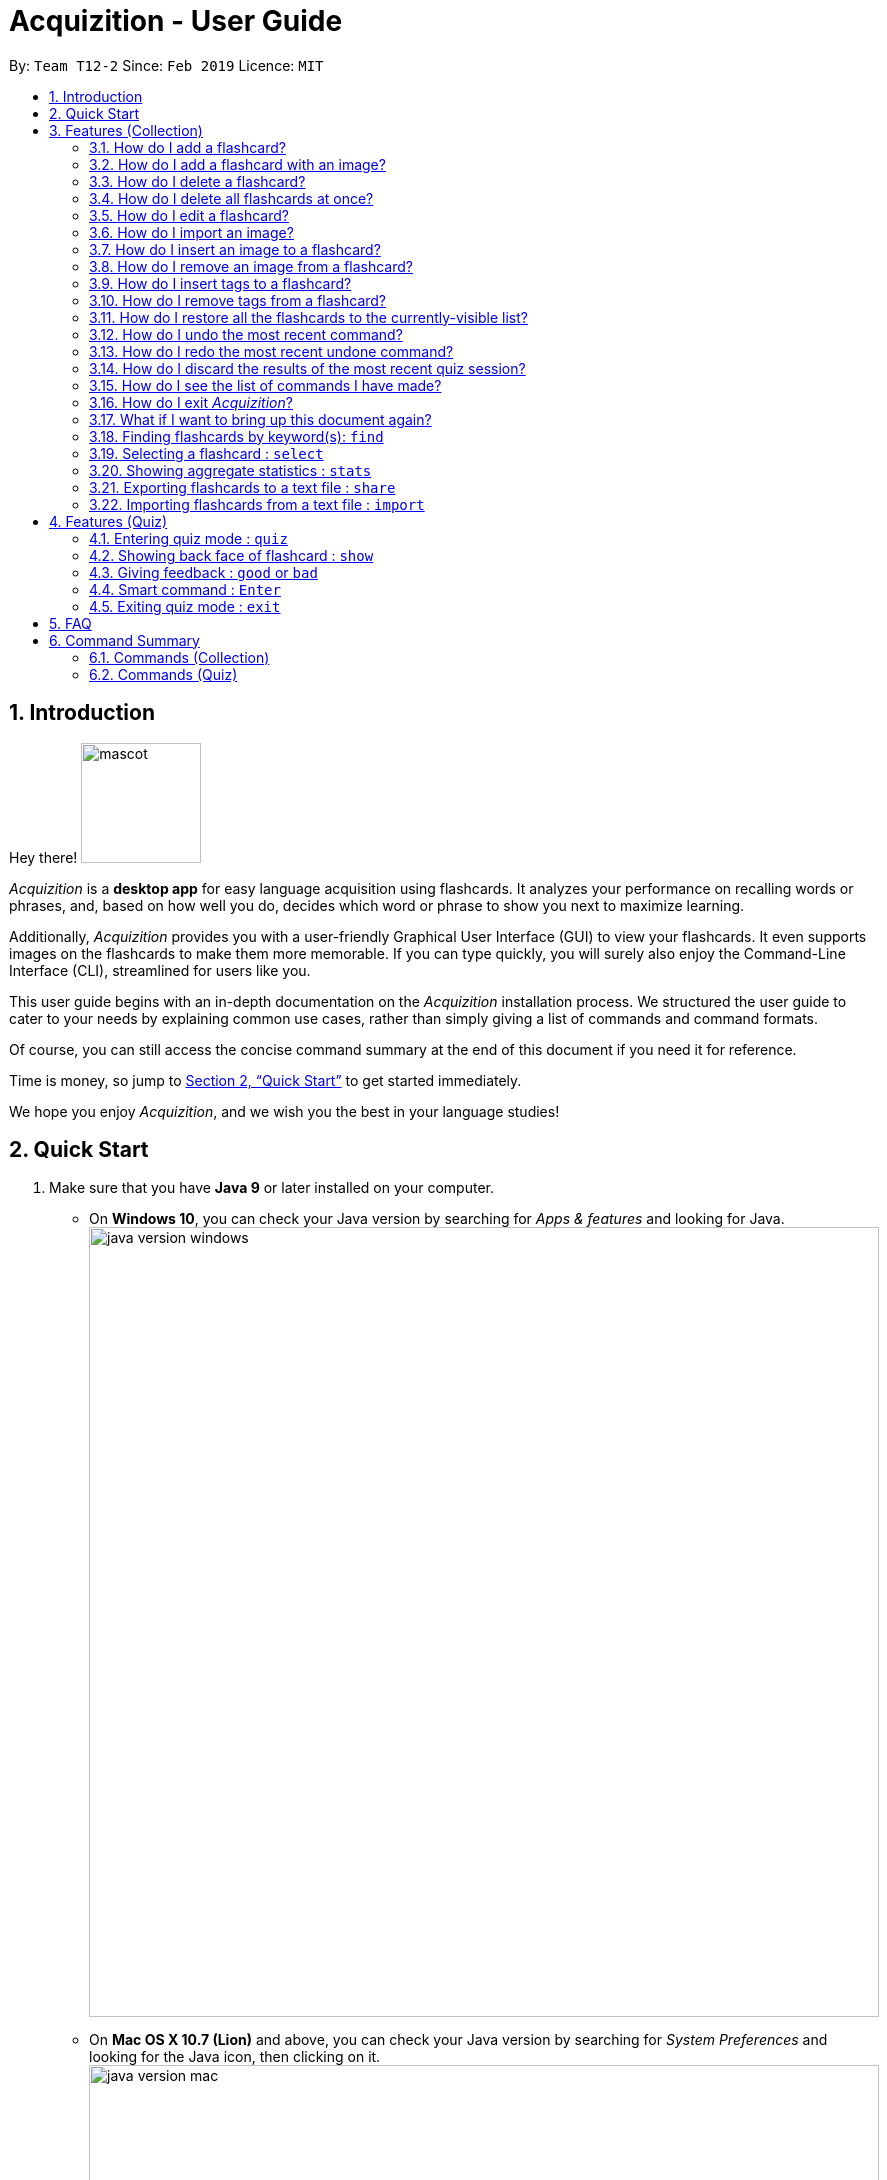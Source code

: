 = Acquizition - User Guide
:site-section: UserGuide
:toc:
:toc-title:
:toc-placement: preamble
:sectnums:
:imagesDir: images
:stylesDir: stylesheets
:xrefstyle: full
:experimental:
ifdef::env-github[]
:tip-caption: :bulb:
:note-caption: :information_source:
endif::[]
:repoURL: https://github.com/cs2103-ay1819s2-t12-2/main

By: `Team T12-2`      Since: `Feb 2019`      Licence: `MIT`

== Introduction

Hey there! image:mascot.png[width="120"]

_Acquizition_ is a *desktop app* for easy language acquisition
using flashcards. It analyzes your performance on recalling words
or phrases, and, based on how well you do, decides which word or
phrase to show you next to maximize learning.

Additionally, _Acquizition_ provides you with a user-friendly
Graphical User Interface (GUI) to view your flashcards. It even
supports images on the flashcards to make them more memorable. If
you can type quickly, you will surely also enjoy the Command-Line
Interface (CLI), streamlined for users like you.

This user guide begins with an in-depth documentation on the
_Acquizition_ installation process. We structured the user guide
to cater to your needs by explaining common use cases, rather than
simply giving a list of commands and command formats.

Of course, you can still access the concise command summary at the
end of this document if you need it for reference.

Time is money, so jump to <<Quick Start>> to get started immediately.

We hope you enjoy _Acquizition_, and we wish you the best in your
language studies!

== Quick Start

.  Make sure that you have **Java 9** or later installed on your computer.
    * On **Windows 10**, you can check your Java version by searching for _Apps & features_
    and looking for Java. +
    image:java_version_windows.png[width="790"]
    * On **Mac OS X 10.7 (Lion)** and above, you can check your Java version by searching
    for _System Preferences_ and looking for the Java icon, then clicking on it. +
    image:java_version_mac.png[width="790"]
    * This process may be different on other operating systems. Please search online for the relevant process.
[NOTE]
**Note:** If you do not have Java installed, or your version is outdated, you can
download the latest version by following the instructions https://www.java.com/en/download/[here].
.  Download the latest `acquizition.zip` file link:{repoURL}/releases[here].
.  Copy the downloaded `acquizition.zip` file to the directory of your choice, and extract the `acquizition.zip` file there.
[TIP]
**Tip:** Most operating systems should have built-in support for extracting `.zip` files. The process may differ between
operating systems. Please search online for the relevant process.
.  Locate the `acquizition.jar` file and double-click it to start _Acquizition_. The app should appear on your
screen in a few seconds.
[TIP]
**Tip:** If you do not see anything after a few seconds, you may need to open _Acquizition_ through
the command line. To do this, open the Command Prompt, Terminal or Linux Shell. Then, type `cd`,
followed by a space, followed by the directory of the folder containing `acquizition.jar`, and press kbd:[Enter].
Then, type `java -jar acquizition.jar`, and press kbd:[Enter]. The app should appear on your screen in a few seconds.
+
image::Ui.png[width="790"]
+
.  Try typing the following commands. Press kbd:[Enter] after typing a command to tell _Acquizition_
to execute it.
[NOTE]
**Note:** Commands are _case-sensitive_: please type the commands _exactly_ as shown!

* `add f/Kamusta b/Hello t/Tagalog` : Creates a flashcard with _Kamusta_ on the
front and _Hello_ on the back, with the tag _Tagalog_.
* `add f/Terima kasih b/Thank you t/BahasaIndonesia` : Creates a flashcard with
_Terima kasih_ on the front and _Thank you_ on the back, with the tag _Bahasa
Indonesia_.
* `find b/Thank you` : lists all flashcards whose back face shows _Thank you_.
* `delete 2` : deletes the second flashcard in the collection.
* `exit` : exits the app.

.  Refer to <<Features>> and <<FeaturesQuiz>> for the detailed descriptions of
each command.

[[Features]]
== Features (Collection)

====
*Command Format*

* Words in `UPPER_CASE` should be substituted by you!
    ** Example: In `add f/FRONT_TEXT b/BACK TEXT`, `FRONT_TEXT` and `BACK_TEXT`
    should be replaced to, say, `Kamusta` and `Hello`. So, you could write
    `add f/Kamusta b/Hello`.
* Words in `[square brackets]` are optional.
    ** Example: In `add f/FRONT_TEXT b/BACK_TEXT [i/IMAGE_PATH]`, `IMAGE_PATH`
    is optional. You can replace it with, say, `add f/Babae b/Woman i/images/woman.png`.
* Words with `...` after them can be specified multiple times.
    ** Example: In `add f/FRONT_TEXT b/BACK_TEXT [t/TAG]...`, `TAG` is optional
    and you can specify multiple tags. You can replace it with, say, `add f/Lalaki b/Man
    t/Tagalog t/Noun`.
* You can specify the parameters in any order; if the command specifies `f/FRONT_TEXT
b/BACK_TEXT`, you can also type them in the order `b/BACK_TEXT f/FRONT_TEXT`.
====

=== How do I add a flashcard?

You can add a flashcard by using the `add` command.

Type `​add f/FRONT_TEXT b/BACK_TEXT [i/IMAGE_NAME] [t/TAG]​...​` into the command box and
press kbd:[Enter].

The `FRONT_TEXT` is the prompt you see, and the `BACK_TEXT` is what you need to recall.

[TIP]
**Tip:** A flashcard can optionally have a single image on its front face. You should specify this
image through the use of the `IMAGE_NAME`, which is the name of your image (with the extension)
after importing it through the `image` command. +
See <<AddCardImage>> for more details.

[TIP]
**Tip:** Although tags are not strictly required, we highly recommend using them, especially if you intend
to study multiple languages. Most of the other features in _Acquizition_ are compatible with
working with specific tags. For example, if you are learning both Chinese and Japanese and want to
study only the Chinese flashcards, you can do that if you have tagged all the Chinese flashcards with, for
example, `t/Chinese`.

[NOTE]
**Note:** Tags must be alphanumeric; in particular, they cannot contain spaces. For example,
`t/Bahasa Indonesia` is forbidden; use `t/BahasaIndonesia` instead.

**Examples:**

* `add f/Kamusta b/Hello t/Tagalog` +
This adds a flashcard whose front face is _Kamusta_, whose back face is _Hello_, and has the
tag _Tagalog_.
* `add f/さようなら b/Goodbye i/goodbye.jpg t/Japanese t/Greetings` +
This adds a flashcard whose front face is _さようなら_, whose back face is _Goodbye_, has the image
`goodbye.jpg` on its front face, and has the tags _Japanese_ and _Greetings_.

[[AddCardImage]]
=== How do I add a flashcard with an image?

_Acquizition_ uses a local storage system to store your images. This means that to add an
image, you first need to _import_ it into _Acquizition_. This benefits you, because that means
once you add an image to _Acquizition_, you can move or even delete the original image and
Acquizition will still have a copy of your image!

To import an image, you can use the `image` command.

Type `image IMAGE_PATH​` into the command box and press kbd:[Enter].

[TIP]
**Tip:** What is an `IMAGE_PATH`? It is the _absolute path_ to your image. For example, if you
have an image called `everest.jpg` on your Desktop, the `IMAGE_PATH` might be `C:\Users\Robin\Desktop\everest.jpg`. +
On Windows, you can get the absolute path by right-clicking on the image, selecting _Properties_, and copying the
path under _Location:_. Then, append a backslash and the image filename (with the extension) to the end. +
image:image_filepath.png[width="790"] +
In the image above, we see that the path under _Location:_ is `C:\Users\Robin\Desktop`. We append a backslash `\`
and the image filename `everest` with the extension `.jpg` to get the `IMAGE_PATH` which is
`C:\Users\Robin\Desktop\everest.jpg`. +
This process may be different on other operating systems. Please search online for the relevant process.

After importing an image into _Acquizition_, you can now directly refer to the imported image by the filename
(with the extension).

Type `​add f/FRONT_TEXT b/BACK_TEXT i/IMAGE_NAME [t/TAG]​...​` into the command box and
press kbd:[Enter]. `IMAGE_NAME` is the filename of the image you just imported.

**Example:**

* {blank}
. `image C:\Users\Robin\Desktop\everest.jpg` +
This imports the image located at `C:\Users\Robin\Desktop` into _Acquizition_,
as previously described.
. `add f/珠峰 b/Mount Everest i/everest.jpg t/Chinese` +
This adds a flashcard whose front face is _珠峰_, whose back face is _Mount Everest_, has the
image `everest.jpg` (which we just imported) on its front face, and has the tag _Chinese_.

[[DeleteCard]]
=== How do I delete a flashcard?

You can delete a flashcard by using the `delete` command.

Type `delete INDEX` and press kbd:[Enter].

Note that `INDEX` refers to the number of the card on the _currently-visible_ list. This is the list
you see on the left-side panel.

**Example:**

* `delete 3` +
This deletes the third flashcard.

=== How do I delete all flashcards at once?

If, for whatever reason, you want to delete all the flashcards at once, you can do so using the `clear` command.

Type `clear` and press kbd:[Enter].

[[EditCard]]
=== How do I edit a flashcard?

You can edit a flashcard by using the `edit` command.

Type `edit INDEX [f/FRONT_TEXT] [b/BACK_TEXT] [i/IMAGE_NAME] [t/TAG]​...​` into the command box and
press kbd:[Enter].

Note that `INDEX` refers to the number of the card on the _currently-visible_ list. This is the list
you see on the left-side panel.

You must specify at least one of `[f/FRONT_TEXT]`, `[b/BACK_TEXT]`, `[i/IMAGE_NAME]`, and `[t/TAG]​`,
and you can specify more than one. The edit command will change _only_ the specified items, and leave
all the others unchanged.

[NOTE]
**Note:** When specifying one or more `TAG`(s), _all existing tags_ will be removed. If you want to add a new tag,
you must restate all the previous tags and add the new one.

[NOTE]
**Note:** For more information about the `IMAGE_NAME`, see <<AddCardImage>>.

**Examples:**

* `edit 3 b/Hello` +
This changes the third card to have a back face _Hello_.
* `edit 2 t/Navajo` +
This removes all the tags from the second card and adds the tag _Navajo_.
* `edit 1 f/麒麟 b/きりん i/kirin.png t/Japanese t/Kanji` +
This changes the first card to have a front face _麒麟_, a back face _きりん_, the image `kirin.png`
on its front face (we assume this has been previously imported), and the tags _Japanese_ and _Kanji_. +
Effectively, this changes the first card into a completely different card. +
Note that the back face need not be English.

=== How do I import an image?

See <<AddCardImage>>.

=== How do I insert an image to a flashcard?

To insert an image to an existing flashcard, use the `edit` command
and specify the `IMAGE_NAME`.

[NOTE]
**Note:** You will need to _import_ the image into _Acquizition_ first. See <<AddCardImage>>
for an explanation of how this can be done.

=== How do I remove an image from a flashcard?

To remove an image from a flashcard, use the `edit` command and specify an empty `IMAGE_NAME`.

Specifically, type `edit INDEX b/` into the command box and press kbd:[Enter].

=== How do I insert tags to a flashcard?

To insert tags into a flashcard, use the `edit` command and specify _all_ the
existing tags, followed by the tags you want to insert.

[NOTE]
**Note:** For more information about the `edit` command, see <<EditCard>>.

=== How do I remove tags from a flashcard?

To remove _all_ the tags from a flashcard, use the `edit` command and
specify an empty `TAG`.

Specifically, type `edit INDEX t/` into the command box and press kbd:[Enter].

To remove _only some_ of the tags from a flashcard, use the `edit` command and
specify the tags you want _to remain_.

[NOTE]
**Note:** For more information about the `edit` command, see <<EditCard>>.

=== How do I restore all the flashcards to the currently-visible list?

When using the `find` command, the currently-visible list of flashcards will
change to show you the results. This will also affect the indices you should use
when referring to the flashcards using the `edit` and `delete` commands.

To restore the list of all flashcards, simply use the `list` command.

Type `list` and press kbd:[Enter].

[[UndoCommand]]
=== How do I undo the most recent command?

You can undo a command by using the `undo` command.

Type `undo` and press kbd:[Enter].

[NOTE]
**Note:** Not all commands can be undone. Only the following commands can be
undone: `add`, `clear`, `delete`, `edit`, `import`, `quiz`. +
Undo will cause the most recent _undoable_ command to be undone.

Examples:

* {blank}
. `delete 1` +
This deletes the first flashcard.
. `list` +
This lists all the flashcards.
. `undo` +
This will undo the most recent undoable command, which is `delete 1`. So, this will
restore the deleted flashcard back as the first flashcard.
* {blank}
. `delete 2` +
This deletes the second flashcard.
. `delete 1` +
This deletes the first flashcard.
. `undo` +
This will undo the most recent undoable command, which is `delete 1`. So, this will
restore the deleted flashcard back as the first flashcard.
. `undo` +
This will undo the most recent undoable command, which is `delete 2`. So, this will
restore the deleted flashcard back as the second flashcard.

=== How do I redo the most recent undone command?

You can redo an undone command by using the `redo` command. +

Type `redo` and press kbd:[Enter].

[NOTE]
**Note:** The `redo` command only works if no new undoable command was made in between
the time the the last `undo` command was made and the `redo` command is called.

Examples:

* {blank}
. `delete 1` +
This deletes the first flashcard.
. `undo` +
This will undo the most recent undoable command, which is `delete 1`. So, this will
restore the deleted flashcard back as the first flashcard.
. `redo` +
This will redo the command the undo undid, which is `delete 1`. So, this will
delete the first flashcard again.
* {blank}
. `delete 2` +
This deletes the second flashcard.
. `delete 1` +
This deletes the first flashcard.
. `undo` +
This will undo the most recent undoable command, which is `delete 1`. So, this will
restore the deleted flashcard back as the first flashcard.
. `undo` +
This will undo the most recent undoable command, which is `delete 2`. So, this will
restore the deleted flashcard back as the second flashcard.
. `redo` +
This will redo the command the undo undid, which is `delete 2`. So, this will
delete the second flashcard again.
. `redo` +
This will redo the command the undo undid, which is `delete 1`. So, this will
delete the first flashcard again.

=== How do I discard the results of the most recent quiz session?

The quiz command updates the statistics of the flashcards, and you may want to
void the results of the most recent quiz session and undo the updates to the cards'
statistics.

You can discard the results of the most recent quiz session by using the `undo`
command right after a quiz session.

[NOTE]
**Note:** For more information about the `undo` command, see <<UndoCommand>>.

=== How do I see the list of commands I have made?

You can see the list of previous commands by using the `history` command. +

Type `history` and press kbd:[Enter].

[TIP]
====
**Tip:** Pressing the kbd:[&uarr;] and kbd:[&darr;] arrows will display the previous and next input respectively in the command box.
====

=== How do I exit _Acquizition_?

All good things must come to an end!

To exit _Acquizition_, use the `exit` command.

Type `exit` and press kbd:[Enter].

[NOTE]
**Note:** If you are in quiz mode, `exit` will exit quiz mode instead. +
To exit _Acquizition_, use the `exit` command twice: once to exit quiz mode,
then once to exit _Acquizition_.

=== What if I want to bring up this document again?

You can bring up this document again using the `help` command.

Type `help` and press kbd:[Enter].

// tag::find[]
=== Finding flashcards by keyword(s): `find`

Finds and lists all the flashcards whose front text, back text or collection tags
contain _any_ of the given keywords. +

Format: ​`find [f/FRONT_FACE]... [b/BACK_FACE]... [t/TAG]...`

****
* You must specify at least _one_ keyword.
* Multiple keywords can be specified for the front text, back text and tags by
specifying multiple prefixes. For example, `find f/Kamusta f/Terima kasih` finds
and lists _all_ the flashcards whose front face contains the word _Kamusta_ or _Terima_ or _kasih_. +
Keywords are not case sensitive: `f/Kamusta` will match `kamusta`, `kAmUsTa` or `KAMUSTA`.
** Multiple tags must specifically be specified with multiple prefixes. `t/Tagalog Japanese` is forbidden;
use `t/Tagalog t/Japanese` instead.
****

Examples:

* `find t/Chinese t/Japanese` +
This will find and list all the flashcards that have the _Chinese_ or _Japanese_ tag.
* `find f/Hello b/Hello` +
This will find and list all the flashcards whose front or back text contains the word _Hello_.
// end::find[]

=== Selecting a flashcard : `select`

Selects the flashcard identified by the index number used in the displayed flashcard list.

Format: `select INDEX`

****
* Selects a flashcard and displays it on the flashcard view on the right pane.
* The success rate of the selected flashcard will be shown on the command result box.
* The index refers to the index number shown in the displayed person list.
* The index must be a positive integer `1, 2, 3, …`
* Alternatively, you can select a flashcard by clicking it on the flashcard list panel.
****

Examples:

* `list` +
`select 2` +
Selects the second flashcard in the list.
* `find t/chinese` +
`select 1` +
Selects the first flashcard in the filtered list with chinese tag.

=== Showing aggregate statistics : `stats`

Shows aggregate statistics for all the flashcards with any of the given tags. +
If no tag is specified, it shows aggregate statistics for all flashcards currently in the list.

Format: `stats [t/TAG]...`

****
* You can use `find` followed by `stats` to show aggregate statistics for all the flashcards found
and listed by the find command.
****

Examples:

* `stats t/Chinese t/Japanese` +
This will show aggregate statistics for all flashcards that have the _Chinese_ or _Japanese_ tag.
* `find f/Kamusta` +
`stats` +
This will find and list all flashcards with _Kamusta_ in their front face then show aggregate
statistics for all those flashcards.

// tag::share[]
=== Exporting flashcards to a text file : `share`
Creates a text file containing a collection of flashcards to be shared.

Format: `share DIRECTORY_PATH`

****
* This creates a text file called _flashcards.txt_ at the specified location.
* The text file created by the share command will be saved locally in the main application directory; you should share
 this text file with your friends.
* Once your friend has a copy of the text file, he can import the flashcards using the `import` command
* **Images will not be shared.**
****

Examples:

* `find t/Chinese` +
`share C:\Users\Alice\Desktop` +
This will create a text file called _flashcards.txt_ at the specified location containing all the flashcards that
have the _Chinese_ tag.

* In the illustrated example below, one of the cards in the text file already existed locally. So only 6 out of
the 7 flashcards in the file successfully imported.

image::Ui-preImport.png[width="790"]
image::Ui-postImport.png[width="790"]
// end::share[]

// tag::import[]
=== Importing flashcards from a text file : `import`
Adds flashcards to your collection from a text file.

Format: `import FILE_PATH`

****
* This imports all the flashcards from a text file (produced by `share`) to your collection.
** This does not replace your flashcard collection; it simply adds all the flashcards from the text file
one-by-one.
** This command will also report the number of flashcards successfully imported.
****

Examples:

* `import C:\Users\Luca\Desktop\cards.txt` +
This will import the flashcards from `cards.txt` to your collection.
// end::import[]

// tag::quiz[]
[[FeaturesQuiz]]
== Features (Quiz)

=== Entering quiz mode : `quiz`

image::Ui-quiz.png[width="790"]

Enters quiz mode. +
The quiz mode will use the cards from the filtered card collection list +
A flashcard will be shown to you one by one randomly based on accuracy of each flashcard. +
You can then self-verify using `good` and `bad` commands whether you accurately recall the back side of the flashcard.

Format: `quiz`

****
* Enters quiz mode with the flashcards on the filtered flashcard list panel.
* This will start a quiz session. The flashcard list panel on the left will change to a quiz panel.
* The quiz panel contains the number of flashcards remaining on the quiz, as well as the number of good and bad feedback received.
* The flashcard view panel on the right will display the quizzed flashcards one by one, with the back face of the flashcard hidden.
****

Example:

* `find t/chinese` +
`quiz` +
This will start a quiz mode with all flashcards with the chinese tag.

=== Showing back face of flashcard : `show`

Shows the back face of the flashcard being quizzed.

Format: `show`

****
* If the back face of the flashcard is already shown, this command will do nothing.
* Note that you can only use this command inside quiz mode.
****

=== Giving feedback : `good` or `bad`

Gives user feedback on quiz mode.

Format: `good` or `bad`

****
* In order to give feedback of how well you do in the quiz mode, you can type in either `good` or `bad` for each flashcard in the quiz.
* After you type `good` or `bad`, Acquizition will record the feedback on the flashcard shown, as well as incrementing the number of good and bad feedback.
* Acquizition will then proceed to show the next flashcard to be quizzed. If there are no flashcards left, it will exit quiz mode.
* This command is usually, but not necessarily, used after the `show` command. That is, after you look at the back face of the flashcard, you can dictate how well you recall the back face of the flashcard.
* Note that you can only use this command inside quiz mode.
****

Examples:

* `quiz` +
`good` +
This will increment the number of good feedback of the flashcard shown, thus, the success rate of this flashcard will increase. +
Then, the next flashcard in the quiz queue will be shown.
* `quiz` +
`show` +
`bad` +
This will increment the number of bad feedback of the flashcard shown, thus, the success rate of this flashcard will decrease. +
Then, the next flashcard in the quiz queue will be shown.
* `quiz` +
`good` +
`...` +
`good` +
Suppose this is the last flashcard to show inside quiz mode. Acquizition will record the statistics of the quiz mode and exit the quiz mode.

=== Smart command : kbd:[Enter]

It can be troublesome to always have to type `show` and `good`. +
You can use a _smart command_ that cleverly chooses the appropriate command to run.

Format: kbd:[Enter]

****
* To initiate a smart command, you just need to press enter.
* If you are in quiz mode, and the back face of the quizzed flashcard is not yet shown, smart command will execute a `show` command.
* If you are in quiz mode, and the back face of the quizzed flashcard has been shown, smart command will execute a `good` command.
* This dramatically reduces your time to navigate through the quiz!
****

Examples:

* `quiz` +
kbd:[Enter] +
kbd:[Enter] +
This will first show the back face of the flashcard, then will mark the flashcard as good.
* `quiz` +
kbd:[Enter] +
`bad` +
This will show the back face of the flashcard, then will mark the flashcard as bad.
* `quiz` +
kbd:[Enter] +
`...` +
kbd:[Enter] +
This will go through all the flashcards in the quiz mode and mark them all as good.

[[QuizExit]]
=== Exiting quiz mode : `exit`
Exits quiz mode prematurely if you are in quiz mode. +

Format: `exit`
// end::quiz[]

== FAQ

*Q*: How do I save my data? +
*A*: Your data is saved automatically after each command; there is no need to
explicitly save.

*Q*: How do I transfer my data to another computer? +
*A*: Install the app in the other computer and overwrite the empty data file
it creates with the file that contains the data of your previous Acquizition
folder.

// tag::command-summary[]
== Command Summary

=== Commands (Collection)
* *Add* `add f/FRONT_TEXT b/BACK_TEXT [i/IMAGE_NAME] [t/TAG]...` +
* *Clear* : `clear`
* *Delete* : `delete INDEX` +
* *Edit* : `edit INDEX [f/FRONT_TEXT] [b/BACK_TEXT] [i/IMAGE_NAME] [t/TAG]...` +
* *Exit* : `exit`
* *Find* : `find [f/FRONT_FACE]... [b/BACK_FACE]... [t/TAG]...` +
* *Help* : `help`
* *History* : `history`
* *Image* : `image FILE_PATH`
* *Import* : `import [FILE_PATH]`
* *List* : `list`
* *Redo* : `redo`
* *Select* : `select INDEX` +
* *Share* : `share [f/FRONT_FACE]... [b/BACK_FACE]... [t/TAG]...`
* *Stats* : `stats [t/TAG]...`
* *Undo* : `undo`

=== Commands (Quiz)
* *Quiz* : `quiz`
* *Good feedback* : `good`
* *Bad feedback* : `bad`
* *Show* : `show`
* *Smart command* : kbd:[Enter]
* *Exit quiz mode* : `exit`
// end::command-summary[]
